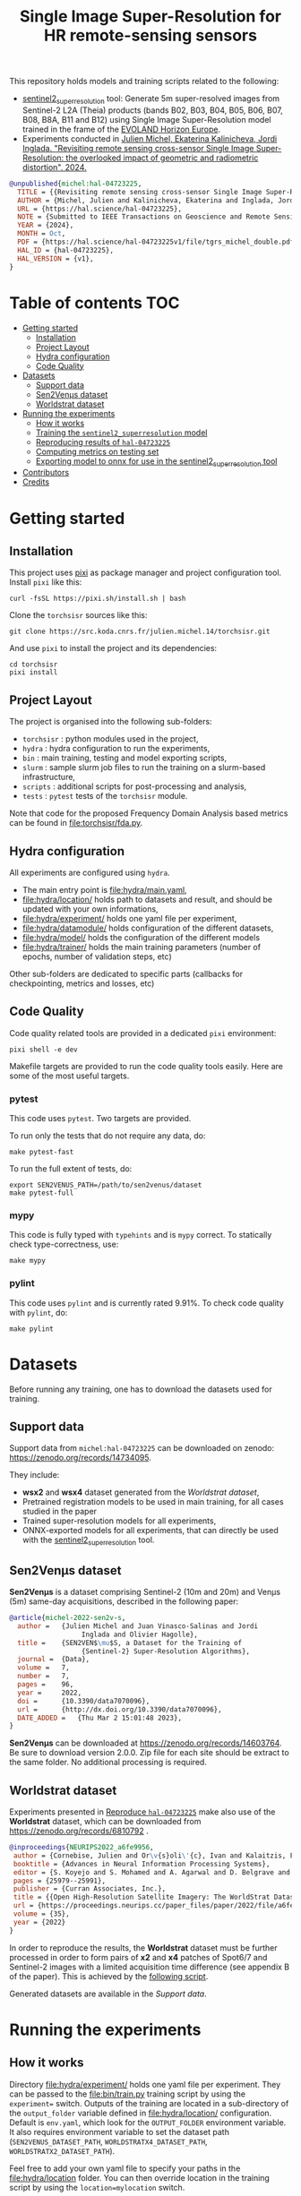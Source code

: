 #+TITLE: Single Image Super-Resolution for HR remote-sensing sensors

This repository holds models and training scripts related to the following:

- [[https://github.com/Evoland-Land-Monitoring-Evolution/sentinel2_superresolution][sentinel2_superresolution]] tool: Generate 5m super-resolved images from Sentinel-2 L2A (Theia) products (bands B02, B03, B04, B05, B06, B07, B08, B8A, B11 and B12) using Single Image Super-Resolution model trained in the frame of the [[https://www.evo-land.eu/][EVOLAND Horizon Europe]].
- Experiments conducted in [[https://hal.science/hal-04723225v1][Julien Michel, Ekaterina Kalinicheva, Jordi Inglada. "Revisiting remote sensing cross-sensor Single Image Super-Resolution: the overlooked impact of geometric and radiometric distortion". 2024.]]

#+begin_src bibtex
@unpublished{michel:hal-04723225,
  TITLE = {{Revisiting remote sensing cross-sensor Single Image Super-Resolution: the overlooked impact of geometric and radiometric distortion}},
  AUTHOR = {Michel, Julien and Kalinicheva, Ekaterina and Inglada, Jordi},
  URL = {https://hal.science/hal-04723225},
  NOTE = {Submitted to IEEE Transactions on Geoscience and Remote Sensing.This work was partly performed using HPC resources from GENCI-IDRIS (Grant 2023-AD010114835)This work was partly performed using HPC resources from CNES Computing Center.},
  YEAR = {2024},
  MONTH = Oct,
  PDF = {https://hal.science/hal-04723225v1/file/tgrs_michel_double.pdf},
  HAL_ID = {hal-04723225},
  HAL_VERSION = {v1},
}
#+end_src

* Table of contents                                                     :TOC:
- [[#getting-started][Getting started]]
  - [[#installation][Installation]]
  - [[#project-layout][Project Layout]]
  - [[#hydra-configuration][Hydra configuration]]
  - [[#code-quality][Code Quality]]
- [[#datasets][Datasets]]
  - [[#support-data][Support data]]
  - [[#sen2venµs-dataset][Sen2Venµs dataset]]
  - [[#worldstrat-dataset][Worldstrat dataset]]
- [[#running-the-experiments][Running the experiments]]
  - [[#how-it-works][How it works]]
  - [[#training-the-sentinel2_superresolution-model][Training the ~sentinel2_superresolution~ model]]
  - [[#reproducing-results-of-hal-04723225][Reproducing results of ~hal-04723225~]]
  - [[#computing-metrics-on-testing-set][Computing metrics on testing set]]
  - [[#exporting-model-to-onnx-for-use-in-the-sentinel2_superresolution-tool][Exporting model to onnx for use in the sentinel2_superresolution tool]]
- [[#contributors][Contributors]]
- [[#credits][Credits]]

* Getting started
** Installation

This project uses [[https://pixi.sh][pixi]] as package manager and project configuration tool. Install =pixi= like this:

#+begin_src shell
curl -fsSL https://pixi.sh/install.sh | bash
#+end_src

Clone the =torchsisr= sources like this:
#+begin_src shell
git clone https://src.koda.cnrs.fr/julien.michel.14/torchsisr.git
#+end_src

And use =pixi= to install the project and its dependencies:

#+begin_src shell
cd torchsisr
pixi install
#+end_src

** Project Layout

The project is organised into the following sub-folders:

- ~torchsisr~ : python modules used in the project,
- ~hydra~ : hydra configuration to run the experiments,
- ~bin~ : main training, testing and model exporting scripts,
- ~slurm~ : sample slurm job files to run the training on a slurm-based infrastructure,
- ~scripts~ :  additional scripts for post-processing and analysis,
- ~tests~ :  ~pytest~ tests of the ~torchsisr~ module.

Note that code for the proposed Frequency Domain Analysis based metrics can be found in file:torchsisr/fda.py.

** Hydra configuration

All experiments are configured using ~hydra~.
- The main entry point is [[file:hydra/main.yaml]],
- [[file:hydra/location/]] holds path to datasets and result, and should be updated with your own informations,
- [[file:hydra/experiment/]] holds one yaml file per experiment,
- [[file:hydra/datamodule/]] holds configuration of the different datasets,
- [[file:hydra/model/]] holds the configuration of the different models
- [[file:hydra/trainer/]] holds the main training parameters (number of epochs, number of validation steps, etc)


Other sub-folders are dedicated to specific parts (callbacks for checkpointing, metrics and losses, etc)

** Code Quality

Code quality related tools are provided in a dedicated ~pixi~ environment:

#+begin_src shell
pixi shell -e dev
#+end_src

Makefile targets are provided to run the code quality tools easily. Here are some of the most useful targets.

*** pytest
This code uses ~pytest~. Two targets are provided.

To run only the tests that do not require any data, do:
#+begin_src shell
make pytest-fast
#+end_src

To run the full extent of tests, do:
#+begin_src shell
export SEN2VENUS_PATH=/path/to/sen2venus/dataset
make pytest-full
#+end_src

*** mypy

This code is fully typed with ~typehints~ and is ~mypy~ correct. To statically check type-correctness, use:

#+begin_src shell
make mypy
#+end_src

*** pylint

This code uses ~pylint~ and is currently rated 9.91%. To check code quality with ~pylint~, do:

#+begin_src shell
make pylint
#+end_src

* Datasets

Before running any training, one has to download the datasets used for training.

** Support data

Support data from ~michel:hal-04723225~ can be downloaded on zenodo: [[https://zenodo.org/records/14734095][https://zenodo.org/records/14734095]].

They include:
- *wsx2* and *wsx4* dataset generated from the [[Worldstrat dataset]],
- Pretrained registration models to be used in main training, for all cases studied in the paper
- Trained super-resolution models for all experiments,
- ONNX-exported models for all experiments, that can directly be used with the [[https://github.com/Evoland-Land-Monitoring-Evolution/sentinel2_superresolution][sentinel2_superresolution]] tool.

** Sen2Venµs dataset

*Sen2Venµs* is a dataset comprising Sentinel-2 (10m and 20m) and Venµs (5m) same-day acquisitions, described in the following paper:

#+begin_src bibtex
@article{michel-2022-sen2v-s,
  author =	 {Julien Michel and Juan Vinasco-Salinas and Jordi
                  Inglada and Olivier Hagolle},
  title =	 {SEN2VEN$\mu$S, a Dataset for the Training of
                  {Sentinel-2} Super-Resolution Algorithms},
  journal =	 {Data},
  volume =	 7,
  number =	 7,
  pages =	 96,
  year =	 2022,
  doi =		 {10.3390/data7070096},
  url =		 {http://dx.doi.org/10.3390/data7070096},
  DATE_ADDED =	 {Thu Mar 2 15:01:48 2023},
}
#+end_src

*Sen2Venµs* can be downloaded at https://zenodo.org/records/14603764. Be sure to download version 2.0.0. Zip file for each site should be extract to the same folder. No additional processing is required.

** Worldstrat dataset

Experiments presented in [[#reproduce-hal-04723225][Reproduce ~hal-04723225~]] make also use of the *Worldstrat* dataset, which can be downloaded from https://zenodo.org/records/6810792 .

#+begin_src bibtex
@inproceedings{NEURIPS2022_a6fe9956,
 author = {Cornebise, Julien and Or\v{s}oli\'{c}, Ivan and Kalaitzis, Freddie},
 booktitle = {Advances in Neural Information Processing Systems},
 editor = {S. Koyejo and S. Mohamed and A. Agarwal and D. Belgrave and K. Cho and A. Oh},
 pages = {25979--25991},
 publisher = {Curran Associates, Inc.},
 title = {{Open High-Resolution Satellite Imagery: The WorldStrat Dataset \textendash  With Application to Super-Resolution}},
 url = {https://proceedings.neurips.cc/paper_files/paper/2022/file/a6fe99561d9eb9c90b322afe664587fd-Paper-Datasets_and_Benchmarks.pdf},
 volume = {35},
 year = {2022}
}
#+end_src

In order to reproduce the results, the *Worldstrat* dataset must be further processed in order to form pairs of *x2* and *x4* patches of Spot6/7 and Sentinel-2 images with a limited acquisition time difference (see appendix B of the paper). This is achieved by the [[file:scripts/generate_worldstrat_dataset.py][following script]].

Generated datasets are available in the [[Support data]].

* Running the experiments
** How it works

Directory [[file:hydra/experiment/]] holds one yaml file per experiment. They can be passed to the file:bin/train.py training script by using the ~experiment=~ switch. Outputs of the training are located in a sub-directory of the ~output_folder~ variable defined in file:hydra/location/ configuration. Default is ~env.yaml~, which look for the ~OUTPUT_FOLDER~ environment variable. It also requires environment variable to set the dataset path (~SEN2VENUS_DATASET_PATH~, ~WORLDSTRATX4_DATASET_PATH~, ~WORLDSTRATX2_DATASET_PATH~).

Feel free to add your own yaml file to specify your paths in the file:hydra/location folder. You can then override location in the training script by using the ~location=mylocation~ switch.

the file:bin/train.py script can be run directly from the command-line, but if you are running on a HPC using ~slurm~, sample script for slurm jobs can be found in file:slurm.

You can find the complete output folder in the experiment yaml file. This folder cotains the following sub-folders:
- ~checkpoints~ : contains the checkpoint generated by the file:hydra/callbacks/. It also contains the dump of the full hydra configuration in ~.hydra/config.yaml~ for each version.
- ~tb_logs~ : contains the ~tensorboard~ logs. Display the logs by installing ~tensorboard~ and running ~tensorboard --logdir tb_logs/~
- ~csv_logs~ : contains the same logs as ~csv~ files

** Training the ~sentinel2_superresolution~ model

You can run the training of the ~sentinel2_superresolution~ full model as follows:
#+begin_src shell
$ PYTHONOPTIMIZE=TRUE ./train.py experiment=train_sentinel2_superresolution
#+end_src

** Reproducing results of ~hal-04723225~
*** Metrics benchmark

The metrics benchmark can be reproduced by running the file:bin/benchmark_metrics.py script:
#+begin_src shell
$ ./benchmark_metrics.py --dataset /path/to/sen2venus/dataset --output /path/to/output/folder
#+end_src


*** Training the registration network

The registration network can be pre-trained using the following experiments:

| *Description*                  | *Training script args*                   |
|--------------------------------+------------------------------------------|
| For the sen2venµs x2 datasets  | ~experiment=pretrain_registration_s2vx2~ |
| For the sen2venµs x4 datasets  | ~experiment=pretrain_registration_s2vx4~ |
| For the worldstrat x2  dataset | ~experiment=pretrain_registration_wsx2~  |
| For the worldstrat x4  dataset | ~experiment=pretrain_registration_wsx2~  |

Note that pre-trained registration models are available in the [[Support data]].

*** Replay experiments

This is the full table to replay all experiments of ~hal-04723225~:

| *dataset* | *experiment* | *Training script args*                                                                                               |
|-----------+--------------+----------------------------------------------------------------------------------------------------------------------|
| *s2v1x2*  | *baseline*   | ~experiments=cross_sensor_paper_s2vx2 datamodule=s2v1x2 training_module.config.training_geometric_registration=True~ |
|           | *geom*       | ~experiments=cross_sensor_paper_s2vx2 datamodule=s2v1x2 training_module.config.training_geometric_registration=True~ |
|           | *geom+rad*   | ~experiments=cross_sensor_paper_s2vx2 datamodule=s2v1x2 training_module.config.training_geometric_registration=True~ |
|           |              | ~training_module.config.training_radiometric_registration=True~                                                      |
|-----------+--------------+----------------------------------------------------------------------------------------------------------------------|
| *s2v2x2*  | *baseline*   | ~experiments=cross_sensor_paper_s2vx2 datamodule=s2v2x2 training_module.config.training_geometric_registration=True~ |
|           | *geom*       | ~experiments=cross_sensor_paper_s2vx2 datamodule=s2v2x2 training_module.config.training_geometric_registration=True~ |
|           | *geom+rad*   | ~experiments=cross_sensor_paper_s2vx2 datamodule=s2v2x2 training_module.config.training_geometric_registration=True~ |
|           |              | ~training_module.config.training_radiometric_registration=True~                                                      |
|-----------+--------------+----------------------------------------------------------------------------------------------------------------------|
| *s2v1x4*  | *baseline*   | ~experiments=cross_sensor_paper_s2vx4 datamodule=s2v1x4 training_module.config.training_geometric_registration=True~ |
|           | *geom*       | ~experiments=cross_sensor_paper_s2vx4 datamodule=s2v1x4 training_module.config.training_geometric_registration=True~ |
|           | *geom+rad*   | ~experiments=cross_sensor_paper_s2vx4 datamodule=s2v1x4 training_module.config.training_geometric_registration=True~ |
|           |              | ~training_module.config.training_radiometric_registration=True~                                                      |
|-----------+--------------+----------------------------------------------------------------------------------------------------------------------|
| *s2v2x4*  | *baseline*   | ~experiments=cross_sensor_paper_s2vx4 datamodule=s2v2x4 training_module.config.training_geometric_registration=True~ |
|           | *geom*       | ~experiments=cross_sensor_paper_s2vx4 datamodule=s2v2x4 training_module.config.training_geometric_registration=True~ |
|           | *geom+rad*   | ~experiments=cross_sensor_paper_s2vx4 datamodule=s2v2x4 training_module.config.training_geometric_registration=True~ |
|           |              | ~training_module.config.training_radiometric_registration=True~                                                      |
|-----------+--------------+----------------------------------------------------------------------------------------------------------------------|
| *wsx4*    | *baseline*   | ~experiments=cross_sensor_paper_wsx4 training_module.config.training_geometric_registration=True~                    |
|           | *geom*       | ~experiments=cross_sensor_paper_wsx4 training_module.config.training_geometric_registration=True~                    |
|           | *geom+rad*   | ~experiments=cross_sensor_paper_wsx4 training_module.config.training_geometric_registration=True~                    |
|           |              | ~training_module.config.training_radiometric_registration=True~                                                      |
|-----------+--------------+----------------------------------------------------------------------------------------------------------------------|
| *wsx2*    | *baseline*   | ~experiments=cross_sensor_paper_wsx2 training_module.config.training_geometric_registration=True~                    |
|           | *geom*       | ~experiments=cross_sensor_paper_wsx2 training_module.config.training_geometric_registration=True~                    |
|           | *geom+rad*   | ~experiments=cross_sensor_paper_wsx2 training_module.config.training_geometric_registration=True~                    |
|           |              | ~training_module.config.training_radiometric_registration=True~                                                      |
|-----------+--------------+----------------------------------------------------------------------------------------------------------------------|

Note that trained registration models for all experiments are available in the [[Support data]].

** Computing metrics on testing set

The metrics specified in file:hydra/metrics/ can be computed on the testing set, using the file:bin/test.py:

#+begin_src shell
$ ./test.py --checkpoint /path/to/checkpoint.ckpt --config_overrides experiment=cross_sensor_paper_s2vx2 datamodule=s2v1x2
#+end_src

Results can be found in the ~test_logs~ folder of the output folder. File ~metrics.csv~ contains the testing metrics, while ~images~ folder contains mosaic of sample predictions.

** Exporting model to onnx for use in the [[https://github.com/Evoland-Land-Monitoring-Evolution/sentinel2_superresolution][sentinel2_superresolution]] tool

The file:bin/export_to_onnx.py script can be used to export models so
that they can be plugged into the [[https://github.com/Evoland-Land-Monitoring-Evolution/sentinel2_superresolution][sentinel2_superresolution]] tool.

This can be achieved by running the following command:

#+begin_src shell
./export_to_onnx.py --checkpoint /path/to/checkpoint.ckpt --config_overrides experiment=cross_sensor_paper_s2vx2 datamodule=s2v1x2
#+end_src

Upon completion, the script generates a ~*.onnx~ file and a ~*.yaml~ file along side the ~*.ckpt~ file. You can move those file together wherever you like, and pass the ~*.yaml~ file to the ~-m~ switch of  [[https://github.com/Evoland-Land-Monitoring-Evolution/sentinel2_superresolution][sentinel2_superresolution]] (> 1.0.0).

* Contributors
- Julien MICHEL (CESBIO)
- Ekaterina KALINICHEVA (CESBIO)
- Juan VINASCO SALINAS (CESBIO)

* Credits

- This work was partly performed using HPC resources from GENCI-IDRIS
  (Grant 2023-AD010114835)
- This work was partly performed using HPC resources from CNES.
- The authors acknowledge funding from the EvoLand project (Evolution
  of the Copernicus Land Service portfolio, grant agreement
  No 101082130) funded from the European Union's Horizon Europe
  research and innovation programme.
